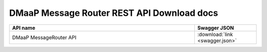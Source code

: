 DMaaP Message Router REST API Download docs
===========================================


.. this table is provided to allow for download of swagger API documentation

.. csv-table::
  :header: "API name", "Swagger JSON"
  :widths: 15,5

   "DMaaP MessageRouter API", ":download:`link <swagger.json>`"
